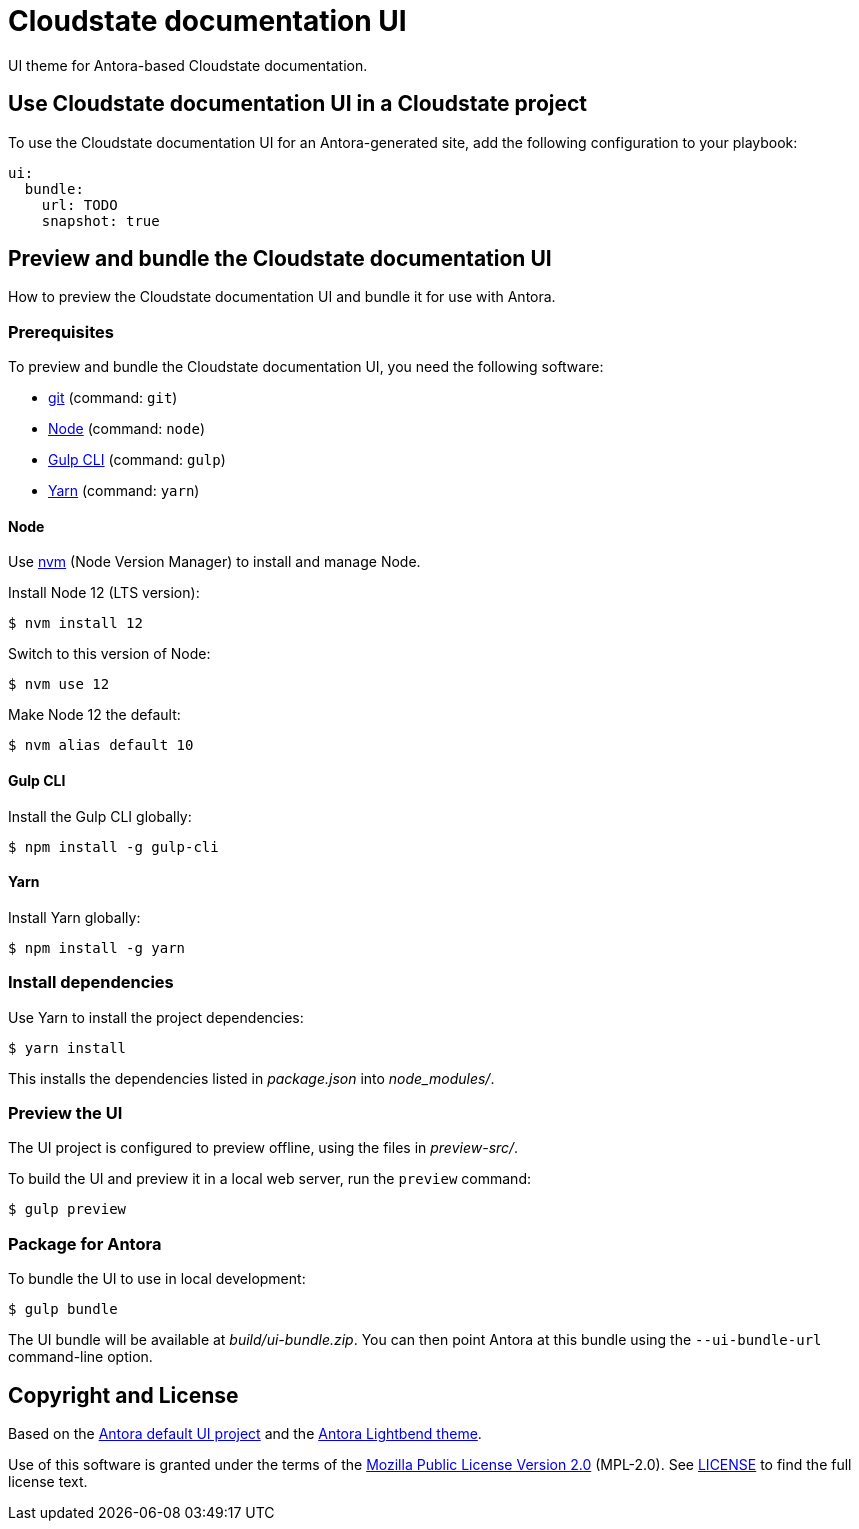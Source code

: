 = Cloudstate documentation UI

UI theme for Antora-based Cloudstate documentation.

== Use Cloudstate documentation UI in a Cloudstate project

To use the Cloudstate documentation UI for an Antora-generated site, add the following configuration to your playbook:

[source,yaml,subs=attributes+]
----
ui:
  bundle:
    url: TODO
    snapshot: true
----

== Preview and bundle the Cloudstate documentation UI

How to preview the Cloudstate documentation UI and bundle it for use with Antora.

=== Prerequisites

To preview and bundle the Cloudstate documentation UI, you need the following software:

* https://git-scm.com[git] (command: `git`)
* https://nodejs.org[Node] (command: `node`)
* http://gulpjs.com[Gulp CLI] (command: `gulp`)
* https://yarnpkg.com[Yarn] (command: `yarn`)

==== Node

Use https://github.com/creationix/nvm[nvm] (Node Version Manager) to install and manage Node.

Install Node 12 (LTS version):

 $ nvm install 12

Switch to this version of Node:

 $ nvm use 12

Make Node 12 the default:

 $ nvm alias default 10

==== Gulp CLI

Install the Gulp CLI globally:

 $ npm install -g gulp-cli

==== Yarn

Install Yarn globally:

 $ npm install -g yarn

=== Install dependencies

Use Yarn to install the project dependencies:

 $ yarn install

This installs the dependencies listed in [.path]_package.json_ into [.path]_node_modules/_.

=== Preview the UI

The UI project is configured to preview offline, using the files in [.path]_preview-src/_.

To build the UI and preview it in a local web server, run the `preview` command:

 $ gulp preview

=== Package for Antora

To bundle the UI to use in local development:

 $ gulp bundle

The UI bundle will be available at [.path]_build/ui-bundle.zip_.
You can then point Antora at this bundle using the `--ui-bundle-url` command-line option.

== Copyright and License

Based on the https://gitlab.com/antora/antora-ui-default[Antora default UI project] and the https://github.com/lightbend/antora-ui-lightbend-theme[Antora Lightbend theme].

Use of this software is granted under the terms of the https://www.mozilla.org/en-US/MPL/2.0/[Mozilla Public License Version 2.0] (MPL-2.0).
See link:LICENSE[] to find the full license text.
